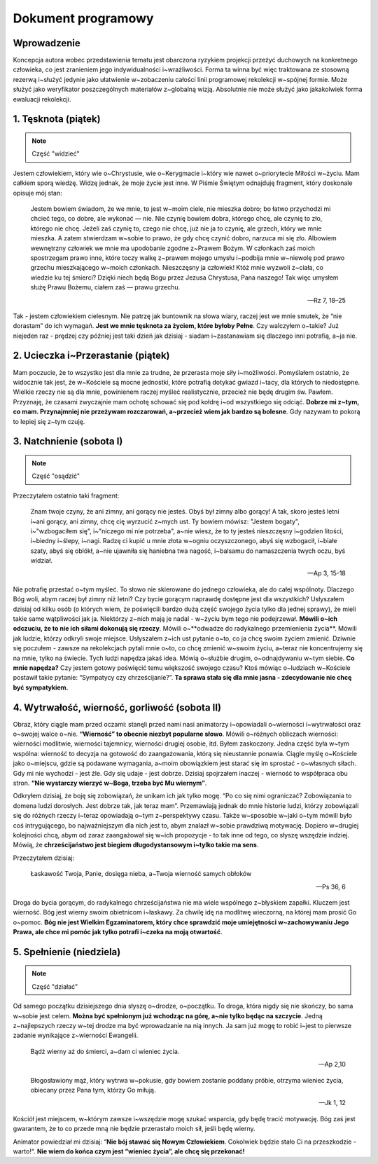 ***************************************************************
Dokument programowy
***************************************************************

==================================
Wprowadzenie
==================================

Koncepcja autora wobec przedstawienia tematu jest obarczona ryzykiem projekcji przeżyć duchowych na konkretnego człowieka, co jest zranieniem jego indywidualności i~wrażliwości. Forma ta winna być więc traktowana ze stosowną rezerwą i~służyć jedynie jako ułatwienie w~zobaczeniu całości linii programowej rekolekcji w~spójnej formie. Może służyć jako weryfikator poszczególnych materiałów z~globalną wizją. Absolutnie nie może służyć jako jakakolwiek forma ewaluacji rekolekcji.

=====================================
1. Tęsknota (piątek)
=====================================

.. note:: Część "widzieć"

Jestem człowiekiem, który wie o~Chrystusie, wie o~Kerygmacie i~który wie nawet o~priorytecie Miłości w~życiu. Mam całkiem sporą wiedzę. Widzę jednak, że moje życie jest inne. W Piśmie Świętym odnajduję fragment, który doskonale opisuje mój stan:

    Jestem bowiem świadom, że we mnie, to jest w~moim ciele, nie mieszka dobro; bo łatwo przychodzi mi chcieć tego, co dobre, ale wykonać — nie. Nie czynię bowiem dobra, którego chcę, ale czynię to zło, którego nie chcę. Jeżeli zaś czynię to, czego nie chcę, już nie ja to czynię, ale grzech, który we mnie mieszka. A zatem stwierdzam w~sobie to prawo, że gdy chcę czynić dobro, narzuca mi się zło. Albowiem wewnętrzny człowiek we mnie ma upodobanie zgodne z~Prawem Bożym. W członkach zaś moich spostrzegam prawo inne, które toczy walkę z~prawem mojego umysłu i~podbija mnie w~niewolę pod prawo grzechu mieszkającego w~moich członkach. Nieszczęsny ja człowiek! Któż mnie wyzwoli z~ciała, co wiedzie ku tej śmierci? Dzięki niech będą Bogu przez Jezusa Chrystusa, Pana naszego! Tak więc umysłem służę Prawu Bożemu, ciałem zaś — prawu grzechu.

    -- Rz 7, 18–25

Tak - jestem człowiekiem cielesnym. Nie patrzę jak buntownik na słowa wiary, raczej jest we mnie smutek, że “nie dorastam” do ich wymagań. **Jest we mnie tęsknota za życiem, które byłoby Pełne**. Czy walczyłem o~takie? Już niejeden raz - prędzej czy później jest taki dzień jak dzisiaj - siadam i~zastanawiam się dlaczego inni potrafią, a~ja nie.

=====================================
2. Ucieczka i~Przerastanie (piątek)
=====================================

Mam poczucie, że to wszystko jest dla mnie za trudne, że przerasta moje siły i~możliwości. Pomyślałem ostatnio, że widocznie tak jest, że w~Kościele są mocne jednostki, które potrafią dotykać gwiazd i~tacy, dla których to niedostępne. Wielkie rzeczy nie są dla mnie, powinienem raczej myśleć realistycznie, przecież nie będę drugim św. Pawłem. Przyznaję, że czasami zwyczajnie mam ochotę schować się pod kołdrę i~od wszystkiego się odciąć. **Dobrze mi z~tym, co mam. Przynajmniej nie przeżywam rozczarowań, a~przecież wiem jak bardzo są bolesne**. Gdy nazywam to pokorą to lepiej się z~tym czuję.

=====================================
3. Natchnienie (sobota I)
=====================================

.. note:: Część "osądzić"

Przeczytałem ostatnio taki fragment:

    Znam twoje czyny, że ani zimny, ani gorący nie jesteś. Obyś był zimny albo gorący! A tak, skoro jesteś letni i~ani gorący, ani zimny, chcę cię wyrzucić z~mych ust. Ty bowiem mówisz: "Jestem bogaty", i~"wzbogaciłem się", i~"niczego mi nie potrzeba", a~nie wiesz, że to ty jesteś nieszczęsny i~godzien litości, i~biedny i~ślepy, i~nagi. Radzę ci kupić u mnie złota w~ogniu oczyszczonego, abyś się wzbogacił, i~białe szaty, abyś się oblókł, a~nie ujawniła się haniebna twa nagość, i~balsamu do namaszczenia twych oczu, byś widział.

    -- Ap 3, 15-18

Nie potrafię przestać o~tym myśleć. To słowo nie skierowane do jednego człowieka, ale do całej wspólnoty. Dlaczego Bóg woli, abym raczej był zimny niż letni? Czy bycie gorącym naprawdę dostępne jest dla wszystkich? Usłyszałem dzisiaj od kilku osób (o których wiem, że poświęcili bardzo dużą część swojego życia tylko dla jednej sprawy), że mieli takie same wątpliwości jak ja. Niektórzy z~nich mają je nadal - w~życiu bym tego nie podejrzewał. **Mówili o~ich odczuciu, że to nie ich siłami dokonują się rzeczy**. Mówili o~**odwadze do radykalnego przemienienia życia**. Mówili jak ludzie, którzy odkryli swoje miejsce. Usłyszałem z~ich ust pytanie o~to, co ja chcę swoim życiem zmienić. Dziwnie się poczułem - zawsze na rekolekcjach pytali mnie o~to, co chcę zmienić w~swoim życiu, a~teraz nie koncentrujemy się na mnie, tylko na świecie. Tych ludzi napędza jakaś idea. Mówią o~służbie drugim, o~odnajdywaniu w~tym siebie. **Co mnie napędza?** Czy jestem gotowy poświęcić temu większość swojego czasu? Ktoś mówiąc o~ludziach w~Kościele postawił takie pytanie: “Sympatycy czy chrześcijanie?”. **Ta sprawa stała się dla mnie jasna - zdecydowanie nie chcę być sympatykiem.**

==============================================
4. Wytrwałość, wierność, gorliwość (sobota II)
==============================================

Obraz, który ciągle mam przed oczami: stanęli przed nami nasi animatorzy i~opowiadali o~wierności i~wytrwałości oraz o~swojej walce o~nie. **“Wierność” to obecnie niezbyt popularne słowo**. Mówili o~różnych obliczach wierności: wierności modlitwie, wierności tajemnicy, wierności drugiej osobie, itd. Byłem zaskoczony. Jedna część była w~tym wspólna: wierność to decyzja na gotowość do zaangażowania, którą się nieustannie ponawia. Ciągle myślę o~Kościele jako o~miejscu, gdzie są podawane wymagania, a~moim obowiązkiem jest starać się im sprostać - o~własnych siłach. Gdy mi nie wychodzi - jest źle. Gdy się udaje - jest dobrze. Dzisiaj spojrzałem inaczej - wierność to współpraca obu stron. **“Nie wystarczy wierzyć w~Boga, trzeba być Mu wiernym”**.

Odkryłem dzisiaj, że boję się zobowiązań, że unikam ich jak tylko mogę. “Po co się nimi ograniczać? Zobowiązania to domena ludzi dorosłych. Jest dobrze tak, jak teraz mam”. Przemawiają jednak do mnie historie ludzi, którzy zobowiązali się do różnych rzeczy i~teraz opowiadają o~tym z~perspektywy czasu. Także w~sposobie w~jaki o~tym mówili było coś intrygującego, bo najważniejszym dla nich jest to, abym znalazł w~sobie prawdziwą motywację. Dopiero w~drugiej kolejności chcą, abym od zaraz zaangażował się w~ich propozycje - to tak inne od tego, co słyszę wszędzie indziej. Mówią, że **chrześcijaństwo jest biegiem długodystansowym i~tylko takie ma sens**.

Przeczytałem dzisiaj:

    Łaskawość Twoja, Panie, dosięga nieba, a~Twoja wierność samych obłoków

    -- Ps 36, 6

Droga do bycia gorącym, do radykalnego chrześcijaństwa nie ma wiele wspólnego z~błyskiem zapałki. Kluczem jest wierność. Bóg jest wierny swoim obietnicom i~łaskawy. Za chwilę idę na modlitwę wieczorną, na której mam prosić Go o~pomoc. **Bóg nie jest Wielkim Egzaminatorem, który chce sprawdzić moje umiejętności w~zachowywaniu Jego Prawa, ale chce mi pomóc jak tylko potrafi i~czeka na moją otwartość**.

==============================================
5. Spełnienie (niedziela)
==============================================

.. note:: Część "działać"

Od samego początku dzisiejszego dnia słyszę o~drodze, o~początku. To droga, która nigdy się nie skończy, bo sama w~sobie jest celem. **Można być spełnionym już wchodząc na górę, a~nie tylko będąc na szczycie**. Jedną z~najlepszych rzeczy w~tej drodze ma być wprowadzanie na nią innych. Ja sam już mogę to robić i~jest to pierwsze zadanie wynikające z~wierności Ewangelii.

    Bądź wierny aż do śmierci, a~dam ci wieniec życia.

    -- Ap 2,10

    Błogosławiony mąż, który wytrwa w~pokusie, gdy bowiem zostanie poddany próbie, otrzyma wieniec życia, obiecany przez Pana tym, którzy Go miłują.

    -- Jk 1, 12

Kościół jest miejscem, w~którym zawsze i~wszędzie mogę szukać wsparcia, gdy będę tracić motywację. Bóg zaś jest gwarantem, że to co przede mną nie będzie przerastało moich sił, jeśli będę wierny.

Animator powiedział mi dzisiaj: “**Nie bój stawać się Nowym Człowiekiem**. Cokolwiek będzie stało Ci na przeszkodzie - warto!“. **Nie wiem do końca czym jest “wieniec życia”, ale chcę się przekonać!**

